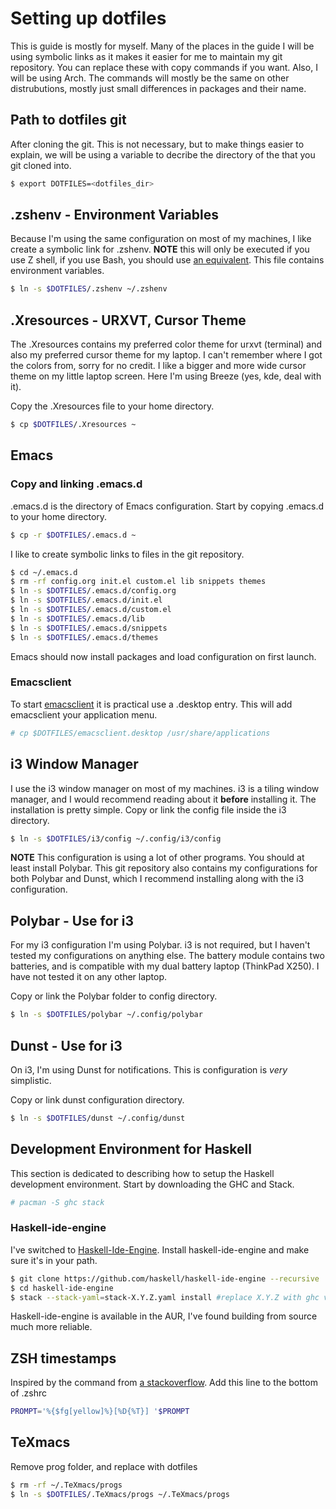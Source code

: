 * Setting up dotfiles
This is guide is mostly for myself. Many of the places in the guide I will be using symbolic links as it makes it easier for me to maintain my git repository. You can replace these with copy commands if you want. Also, I will be using Arch. The commands will mostly be the same on other distrubutions, mostly just small differences in packages and their name. 

** Path to dotfiles git
 After cloning the git.
 This is not necessary, but to make things easier to explain, we will be using a variable to decribe the directory of the that you git cloned into.

 #+BEGIN_SRC sh
 $ export DOTFILES=<dotfiles_dir>
 #+END_SRC

** .zshenv - Environment Variables
 Because I'm using the same configuration on most of my machines, I like create a symbolic link for .zshenv. *NOTE* this will only be executed if you use Z shell, if you use Bash, you should use [[https://wiki.archlinux.org/index.php/bash#Configuration_files][an equivalent]]. This file contains environment variables.

 #+BEGIN_SRC sh
 $ ln -s $DOTFILES/.zshenv ~/.zshenv
 #+END_SRC
 
** .Xresources - URXVT, Cursor Theme
 The .Xresources contains my preferred color theme for urxvt (terminal) and also my preferred cursor theme for my laptop. I can't remember where I got the colors from, sorry for no credit. I like a bigger and more wide cursor theme on my little laptop screen. Here I'm using Breeze (yes, kde, deal with it).

 Copy the .Xresources file to your home directory.

 #+BEGIN_SRC sh
 $ cp $DOTFILES/.Xresources ~
 #+END_SRC

** Emacs
*** Copy and linking .emacs.d
 .emacs.d is the directory of Emacs configuration. Start by copying .emacs.d to your home directory.

 #+BEGIN_SRC sh
 $ cp -r $DOTFILES/.emacs.d ~
 #+END_SRC

 I like to create symbolic links to files in the git repository.

 #+BEGIN_SRC sh
 $ cd ~/.emacs.d
 $ rm -rf config.org init.el custom.el lib snippets themes
 $ ln -s $DOTFILES/.emacs.d/config.org
 $ ln -s $DOTFILES/.emacs.d/init.el
 $ ln -s $DOTFILES/.emacs.d/custom.el
 $ ln -s $DOTFILES/.emacs.d/lib
 $ ln -s $DOTFILES/.emacs.d/snippets
 $ ln -s $DOTFILES/.emacs.d/themes
 #+END_SRC

Emacs should now install packages and load configuration on first launch.
*** Emacsclient
 To start [[https://www.emacswiki.org/emacs/EmacsClient][emacsclient]] it is practical use a .desktop entry. This will add emacsclient your application menu.

 #+BEGIN_SRC sh
 # cp $DOTFILES/emacsclient.desktop /usr/share/applications
 #+END_SRC

** i3 Window Manager
 I use the i3 window manager on most of my machines. i3 is a tiling window manager, and I would recommend reading about it *before* installing it. The installation is pretty simple. Copy or link the config file inside the i3 directory.

 #+BEGIN_SRC sh
 $ ln -s $DOTFILES/i3/config ~/.config/i3/config 
 #+END_SRC

 *NOTE* This configuration is using a lot of other programs. You should at least install Polybar. This git repository also contains my configurations for both Polybar and Dunst, which I recommend installing along with the i3 configuration.
 
** Polybar - Use for i3
 For my i3 configuration I'm using Polybar. i3 is not required, but I haven't tested my configurations on anything else. The battery module contains two batteries, and is compatible with my dual battery laptop (ThinkPad X250). I have not tested it on any other laptop. 

 Copy or link the Polybar folder to config directory.

 #+BEGIN_SRC sh
 $ ln -s $DOTFILES/polybar ~/.config/polybar
 #+END_SRC

** Dunst - Use for i3
 On i3, I'm using Dunst for notifications. This is configuration is /very/ simplistic. 

 Copy or link dunst configuration directory.

 #+BEGIN_SRC sh
 $ ln -s $DOTFILES/dunst ~/.config/dunst
 #+END_SRC

** Development Environment for Haskell
 This section is dedicated to describing how to setup the Haskell development environment. Start by downloading the GHC and Stack. 

 #+BEGIN_SRC sh
 # pacman -S ghc stack
 #+END_SRC

*** Haskell-ide-engine
 I've switched to [[https://github.com/haskell/haskell-ide-engine][Haskell-Ide-Engine]]. Install haskell-ide-engine and make sure it's in your path. 

 #+BEGIN_SRC sh
 $ git clone https://github.com/haskell/haskell-ide-engine --recursive
 $ cd haskell-ide-engine
 $ stack --stack-yaml=stack-X.Y.Z.yaml install #replace X.Y.Z with ghc version 
 #+END_SRC

 Haskell-ide-engine is available in the AUR, I've found building from source much more reliable.

** ZSH timestamps
 Inspired by the command from [[https://stackoverflow.com/questions/40076573/adding-timestamp-to-each-line-on-zsh][a stackoverflow]]. Add this line to the bottom of .zshrc

 #+BEGIN_SRC sh
 PROMPT='%{$fg[yellow]%}[%D{%T}] '$PROMPT
 #+END_SRC
** TeXmacs
Remove prog folder, and replace with dotfiles
#+BEGIN_SRC sh
$ rm -rf ~/.TeXmacs/progs
$ ln -s $DOTFILES/.TeXmacs/progs ~/.TeXmacs/progs
#+END_SRC

